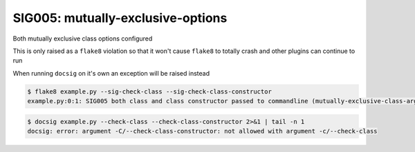 SIG005: mutually-exclusive-options
==================================

Both mutually exclusive class options configured

This is only raised as a ``flake8`` violation so that it won't cause ``flake8`` to
totally crash and other plugins can continue to run

When running ``docsig`` on it's own an exception will be raised instead

.. code-block:: console

    $ flake8 example.py --sig-check-class --sig-check-class-constructor
    example.py:0:1: SIG005 both class and class constructor passed to commandline (mutually-exclusive-class-args)

.. code-block:: console

    $ docsig example.py --check-class --check-class-constructor 2>&1 | tail -n 1
    docsig: error: argument -C/--check-class-constructor: not allowed with argument -c/--check-class
